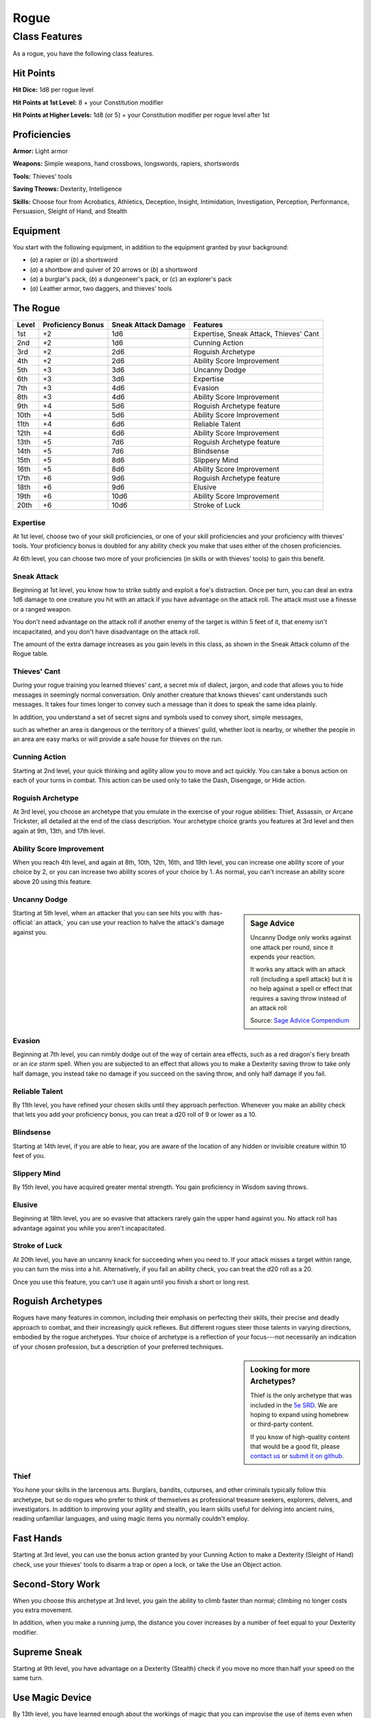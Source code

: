 
.. _srd:rogue-class:

Rogue
=====

Class Features
--------------

As a rogue, you have the following class features.

Hit Points
^^^^^^^^^^

**Hit Dice:** 1d8 per rogue level

**Hit Points at 1st Level:** 8 + your Constitution modifier

**Hit Points at Higher Levels:** 1d8 (or 5) + your Constitution
modifier per rogue level after 1st

Proficiencies
^^^^^^^^^^^^^

**Armor:** Light armor

**Weapons:** Simple weapons, hand crossbows, longswords, rapiers,
shortswords

**Tools:** Thieves' tools

**Saving Throws:** Dexterity, Intelligence

**Skills:** Choose four from Acrobatics, Athletics, Deception,
Insight, Intimidation, Investigation, Perception, Performance,
Persuasion, Sleight of Hand, and Stealth

Equipment
^^^^^^^^^

You start with the following equipment, in addition to the equipment
granted by your background:

-  (*a*) a rapier or (*b*) a shortsword
-  (*a*) a shortbow and quiver of 20 arrows or (*b*) a shortsword
-  (*a*) a burglar's pack, (*b*) a dungeoneer's pack, or (*c*) an explorer's pack
-  (*a*) Leather armor, two daggers, and thieves' tools

The Rogue
^^^^^^^^^

=====  =================  ===================  ========
Level  Proficiency Bonus  Sneak Attack Damage  Features
=====  =================  ===================  ========
1st    +2                 1d6                  Expertise, Sneak Attack, Thieves' Cant
2nd    +2                 1d6                  Cunning Action
3rd    +2                 2d6                  Roguish Archetype
4th    +2                 2d6                  Ability Score Improvement
5th    +3                 3d6                  Uncanny Dodge
6th    +3                 3d6                  Expertise
7th    +3                 4d6                  Evasion
8th    +3                 4d6                  Ability Score Improvement
9th    +4                 5d6                  Roguish Archetype feature
10th   +4                 5d6                  Ability Score Improvement
11th   +4                 6d6                  Reliable Talent
12th   +4                 6d6                  Ability Score Improvement
13th   +5                 7d6                  Roguish Archetype feature
14th   +5                 7d6                  Blindsense
15th   +5                 8d6                  Slippery Mind
16th   +5                 8d6                  Ability Score Improvement
17th   +6                 9d6                  Roguish Archetype feature
18th   +6                 9d6                  Elusive
19th   +6                 10d6                 Ability Score Improvement
20th   +6                 10d6                 Stroke of Luck
=====  =================  ===================  ========


Expertise
~~~~~~~~~

At 1st level, choose two of your skill proficiencies, or one of your
skill proficiencies and your proficiency with thieves' tools. Your
proficiency bonus is doubled for any ability check you make that uses
either of the chosen proficiencies.

At 6th level, you can choose two more of your proficiencies (in skills
or with thieves' tools) to gain this benefit.

Sneak Attack
~~~~~~~~~~~~

Beginning at 1st level, you know how to strike subtly and exploit a
foe's distraction. Once per turn, you can deal an extra 1d6 damage to
one creature you hit with an attack if you have advantage on the attack
roll. The attack must use a finesse or a ranged weapon.

You don't need advantage on the attack roll if another enemy of the
target is within 5 feet of it, that enemy isn't incapacitated, and you
don't have disadvantage on the attack roll.

The amount of the extra damage increases as you gain levels in this
class, as shown in the Sneak Attack column of the Rogue table.

Thieves' Cant
~~~~~~~~~~~~~

During your rogue training you learned thieves' cant, a secret mix
of dialect, jargon, and code that allows you to hide messages in
seemingly normal conversation. Only another creature that knows
thieves' cant understands such messages. It takes four times longer
to convey such a message than it does to speak the same idea
plainly.

In addition, you understand a set of secret signs and symbols used
to convey short, simple messages,

such as whether an area is dangerous or the territory of a thieves'
guild, whether loot is nearby, or whether the people in an area are easy
marks or will provide a safe house for thieves on the run.

Cunning Action
~~~~~~~~~~~~~~

Starting at 2nd level, your quick thinking and agility allow you to move
and act quickly. You can take a bonus action on each of your turns in
combat. This action can be used only to take the Dash, Disengage, or
Hide action.

Roguish Archetype
~~~~~~~~~~~~~~~~~

At 3rd level, you choose an archetype that you emulate in the exercise
of your rogue abilities: Thief, Assassin, or Arcane Trickster, all
detailed at the end of the class description. Your archetype choice
grants you features at 3rd level and then again at 9th, 13th, and 17th
level.

Ability Score Improvement
~~~~~~~~~~~~~~~~~~~~~~~~~

When you reach 4th level, and again at 8th, 10th, 12th, 16th, and 19th
level, you can increase one ability score of your choice by 2, or you
can increase two ability scores of your choice by 1. As normal, you
can't increase an ability score above 20 using this feature.

Uncanny Dodge
~~~~~~~~~~~~~

.. sidebar:: Sage Advice
    :class: official
    
    Uncanny Dodge only works against one attack per round, since it expends your reaction. 
    
    It works any attack with an attack roll (including a spell attack)
    but it is no help against a spell or effect that requires a saving throw instead of an attack roll
    
    .. rst-class:: source
    
    Source: `Sage Advice Compendium <http://media.wizards.com/2015/downloads/dnd/SA_Compendium_1.01.pdf>`_

Starting at 5th level, when an attacker that you can see hits you with
:has-official:`an attack,` you can use your reaction to halve the attack's damage
against you.

Evasion
~~~~~~~

Beginning at 7th level, you can nimbly dodge out of the way of certain
area effects, such as a red dragon's fiery breath or an *ice storm*
spell. When you are subjected to an effect that allows you to make a
Dexterity saving throw to take only half damage, you instead take no
damage if you succeed on the saving throw, and only half damage if you
fail.

Reliable Talent
~~~~~~~~~~~~~~~

By 11th level, you have refined your chosen skills until they approach
perfection. Whenever you make an ability check that lets you add your
proficiency bonus, you can treat a d20 roll of 9 or lower as a 10.

Blindsense
~~~~~~~~~~

Starting at 14th level, if you are able to hear, you are aware of the
location of any hidden or invisible creature within 10 feet of you.

Slippery Mind
~~~~~~~~~~~~~

By 15th level, you have acquired greater mental strength. You gain
proficiency in Wisdom saving throws.

Elusive
~~~~~~~

Beginning at 18th level, you are so evasive that attackers rarely gain
the upper hand against you. No attack roll has advantage against you
while you aren't incapacitated.

Stroke of Luck
~~~~~~~~~~~~~~

At 20th level, you have an uncanny knack for succeeding when you need
to. If your attack misses a target within range, you can turn the miss
into a hit. Alternatively, if you fail an ability check, you can treat
the d20 roll as a 20.

Once you use this feature, you can't use it again until you finish a
short or long rest.

Roguish Archetypes
^^^^^^^^^^^^^^^^^^

Rogues have many features in common, including their emphasis on
perfecting their skills, their precise and deadly approach to combat,
and their increasingly quick reflexes. But different rogues steer those
talents in varying directions, embodied by the rogue archetypes. Your
choice of archetype is a reflection of your focus---not necessarily an
indication of your chosen profession, but a description of your
preferred techniques.

.. sidebar:: Looking for more Archetypes?
    :class: missing
        
    Thief is the only archetype that was included in the `5e SRD <http://media.wizards.com/2016/downloads/SRD-OGL_V1.1.pdf>`_. 
    We are hoping to expand using homebrew or third-party content.

    If you know of high-quality content that would be a good fit, please 
    `contact us <mailto:gm@5esrd.com>`_ or `submit it on github <https://github.com/eepMoody/open5e>`_.

    .. rst-class:: source
    


Thief
~~~~~

You hone your skills in the larcenous arts. Burglars, bandits,
cutpurses, and other criminals typically follow this archetype, but so
do rogues who prefer to think of themselves as professional treasure
seekers, explorers, delvers, and investigators. In addition to improving
your agility and stealth, you learn skills useful for delving into
ancient ruins, reading unfamiliar languages, and using magic items you
normally couldn't employ.

Fast Hands
^^^^^^^^^^

Starting at 3rd level, you can use the bonus action granted by your
Cunning Action to make a Dexterity (Sleight of Hand) check, use your thieves' tools to disarm a trap or
open a lock, or take the Use an Object action.

Second-Story Work
^^^^^^^^^^^^^^^^^

When you choose this archetype at 3rd level, you gain the ability to
climb faster than normal; climbing no longer costs you extra movement.

In addition, when you make a running jump, the distance you cover
increases by a number of feet equal to your Dexterity modifier.

Supreme Sneak
^^^^^^^^^^^^^

Starting at 9th level, you have advantage on a Dexterity (Stealth) check
if you move no more than half your speed on the same turn.

Use Magic Device
^^^^^^^^^^^^^^^^

By 13th level, you have learned enough about the workings of magic that
you can improvise the use of items even when they are not intended for
you. You ignore all class, race, and level requirements on the use of
magic items.

Thief's Reflexes
^^^^^^^^^^^^^^^^

When you reach 17th level, you have become adept at laying ambushes and
quickly escaping danger. You can take two turns during the first round
of any combat. You take your first turn at your normal initiative and
your second turn at your initiative minus 10. You can't use this feature
when you are surprised.

